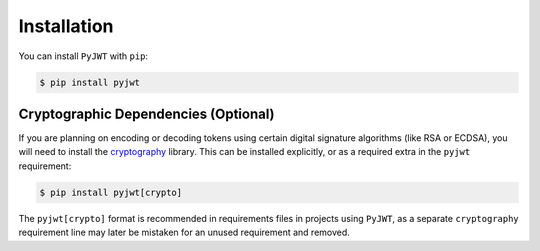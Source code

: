 Installation
============

You can install ``PyJWT`` with ``pip``:

.. code-block:: console

    $ pip install pyjwt

Cryptographic Dependencies (Optional)
-------------------------------------

If you are planning on encoding or decoding tokens using certain digital
signature algorithms (like RSA or ECDSA), you will need to install the
cryptography_ library. This can be installed explicitly, or as a required
extra in the ``pyjwt`` requirement:

.. code-block:: console

    $ pip install pyjwt[crypto]

The ``pyjwt[crypto]`` format is recommended in requirements files in
projects using ``PyJWT``, as a separate ``cryptography`` requirement line
may later be mistaken for an unused requirement and removed.


.. _`cryptography`: https://cryptography.io
